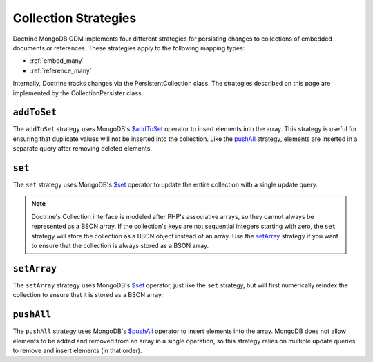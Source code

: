 .. _collection_strategies:

Collection Strategies
=====================

Doctrine MongoDB ODM implements four different strategies for persisting changes
to collections of embedded documents or references. These strategies apply to
the following mapping types:

- :ref:`embed_many`
- :ref:`reference_many`

Internally, Doctrine tracks changes via the PersistentCollection class. The
strategies described on this page are implemented by the CollectionPersister
class.

``addToSet``
------------

The ``addToSet`` strategy uses MongoDB's `$addToSet`_ operator to insert
elements into the array. This strategy is useful for ensuring that duplicate
values will not be inserted into the collection. Like the `pushAll`_ strategy,
elements are inserted in a separate query after removing deleted elements.

``set``
-------

The ``set`` strategy uses MongoDB's `$set`_ operator to update the entire
collection with a single update query.

.. note::

    Doctrine's Collection interface is modeled after PHP's associative arrays,
    so they cannot always be represented as a BSON array. If the collection's
    keys are not sequential integers starting with zero, the ``set`` strategy
    will store the collection as a BSON object instead of an array. Use the
    `setArray`_ strategy if you want to ensure that the collection is always
    stored as a BSON array.

``setArray``
------------

The ``setArray`` strategy uses MongoDB's `$set`_ operator, just like the ``set``
strategy, but will first numerically reindex the collection to ensure that it is
stored as a BSON array.

``pushAll``
------------

The ``pushAll`` strategy uses MongoDB's `$pushAll`_ operator to insert
elements into the array. MongoDB does not allow elements to be added and removed
from an array in a single operation, so this strategy relies on multiple update
queries to remove and insert elements (in that order).

.. _`$addToSet`: http://docs.mongodb.org/manual/reference/operator/addToSet/
.. _`$pushAll`: http://docs.mongodb.org/manual/reference/operator/pushAll/
.. _`$set`: http://docs.mongodb.org/manual/reference/operator/set/
.. _`$unset`: http://docs.mongodb.org/manual/reference/operator/unset/
